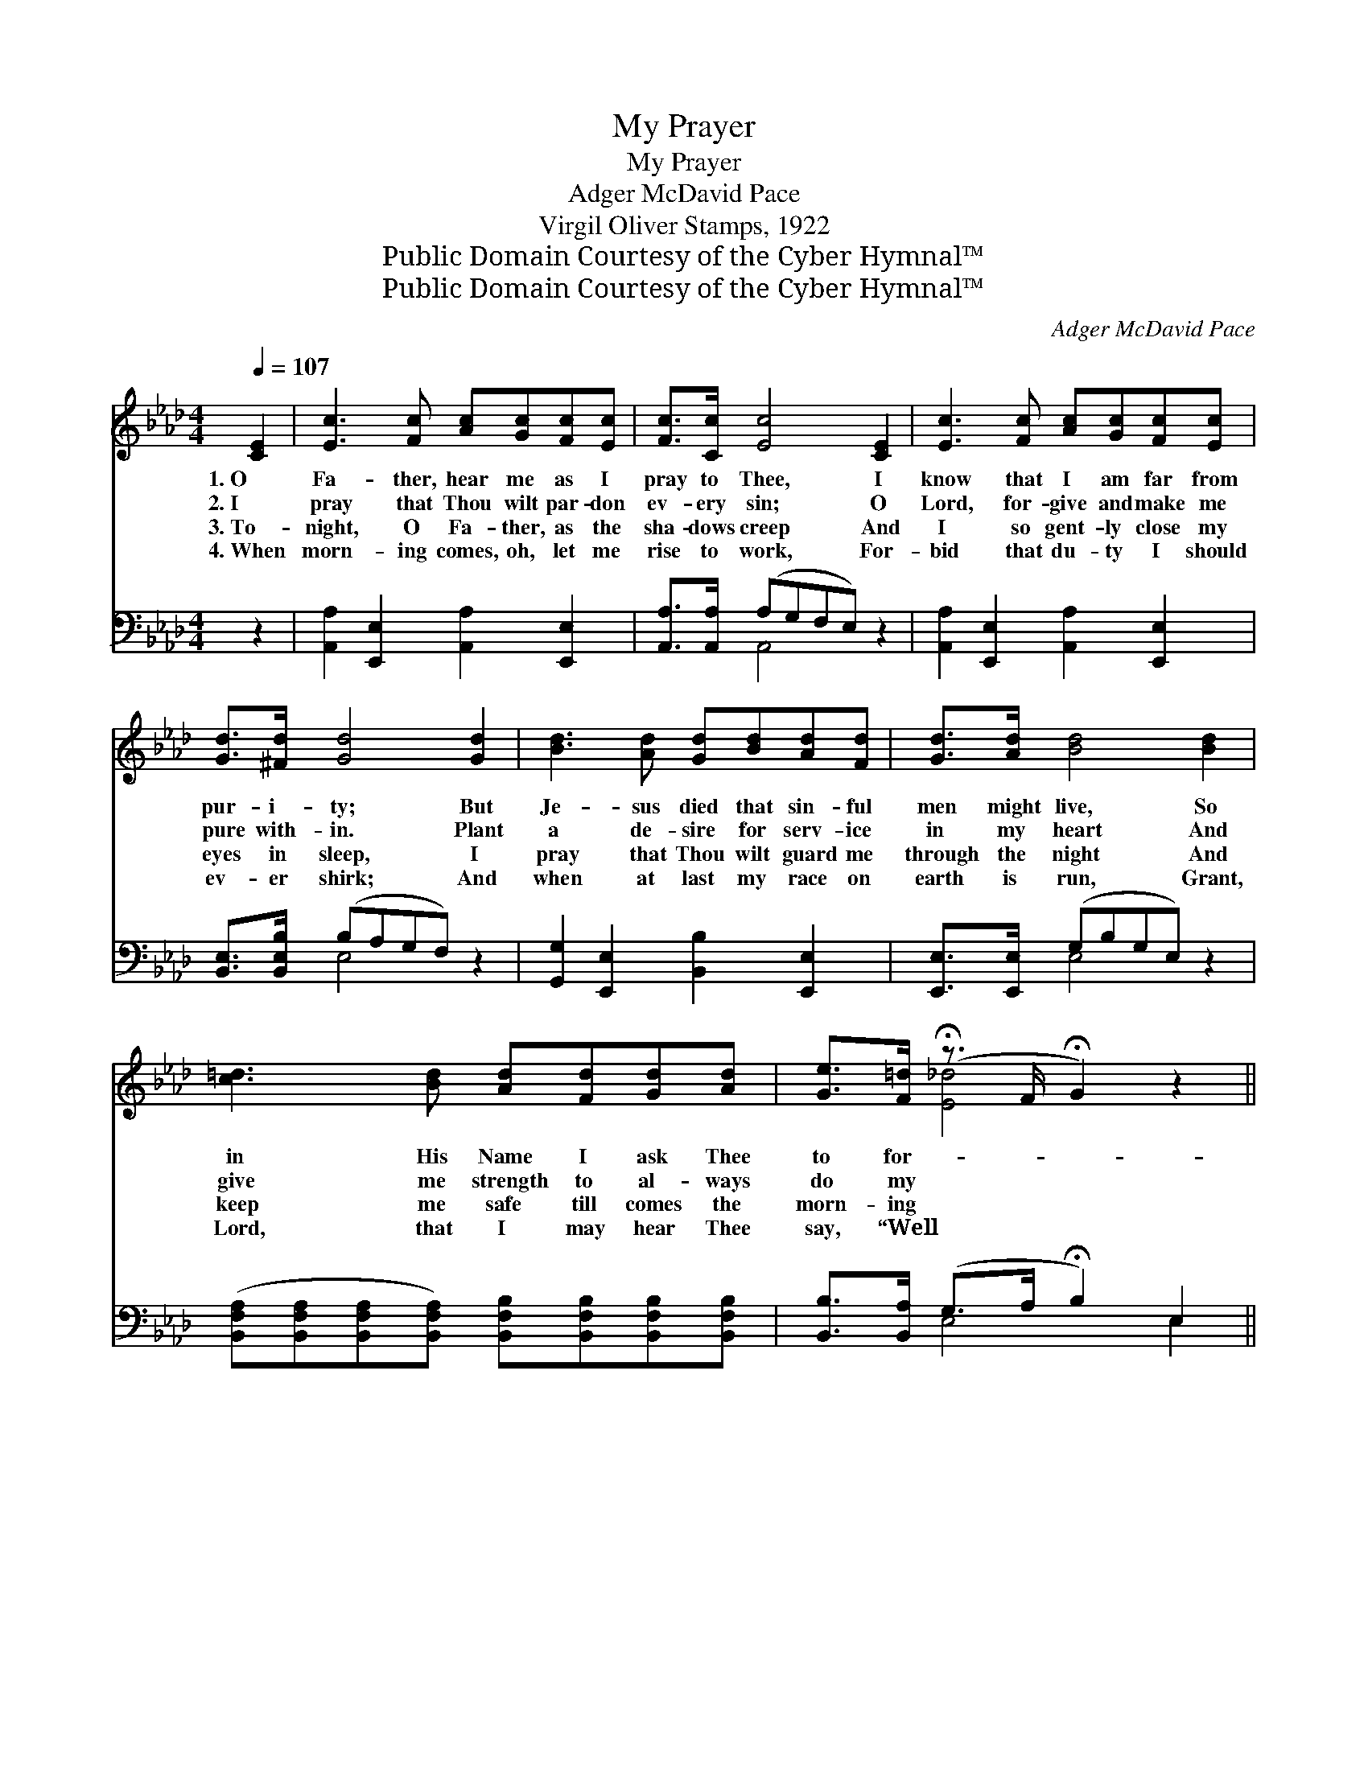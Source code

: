 X:1
T:My Prayer
T:My Prayer
T:Adger McDavid Pace
T:Virgil Oliver Stamps, 1922
T:Public Domain Courtesy of the Cyber Hymnal™
T:Public Domain Courtesy of the Cyber Hymnal™
C:Adger McDavid Pace
Z:Public Domain
Z:Courtesy of the Cyber Hymnal™
%%score ( 1 2 ) ( 3 4 )
L:1/8
Q:1/4=107
M:4/4
K:Ab
V:1 treble 
V:2 treble 
V:3 bass 
V:4 bass 
V:1
 [CE]2 | [Ec]3 [Fc] [Ac][Gc][Fc][Ec] | [Fc]>[Cc] [Ec]4 [CE]2 | [Ec]3 [Fc] [Ac][Gc][Fc][Ec] | %4
w: 1.~O|Fa- ther, hear me as I|pray to Thee, I|know that I am far from|
w: 2.~I|pray that Thou wilt par- don|ev- ery sin; O|Lord, for- give and make me|
w: 3.~To-|night, O Fa- ther, as the|sha- dows creep And|I so gent- ly close my|
w: 4.~When|morn- ing comes, oh, let me|rise to work, For-|bid that du- ty I should|
 [Gd]>[^Fd] [Gd]4 [Gd]2 | [Bd]3 [Ad] [Gd][Bd][Ad][Fd] | [Gd]>[Ad] [Bd]4 [Bd]2 | %7
w: pur- i- ty; But|Je- sus died that sin- ful|men might live, So|
w: pure with- in. Plant|a de- sire for serv- ice|in my heart And|
w: eyes in sleep, I|pray that Thou wilt guard me|through the night And|
w: ev- er shirk; And|when at last my race on|earth is run, Grant,|
 [c=d]3 [Bd] [Ad][Fd][Gd][Ad] | [Ge]>[F=d] (!fermata!z3/2 F/ !fermata!G2) z2 || %9
w: in His Name I ask Thee|to for- * *|
w: give me strength to al- ways|do my * *|
w: keep me safe till comes the|morn- ing * *|
w: Lord, that I may hear Thee|say, “Well * *|
"^Refrain" [Ec]4 [CE]4 | [B,=D]4 [DB]4 | [EB]3 [Ec] [EB][FA] [EG]>[=DF] |"^rall." !fermata!E6 z2 | %13
w: * give.||||
w: * part.||||
w: * light.|Fa- ther,|Fa- ther, Hum- bly now I|come|
w: * done.”||||
 [Ec]4 [Ae]4 | [Af]4 !fermata!B4 !fermata![A=B]2 |"^riten." [Ac]3 [Ac] [Ae][Ed][EF][EG] | [EA]6 |] %17
w: ||||
w: ||||
w: to Thee;|Fa- ther, Fa-|* ther, Hear, oh hear my|hum-|
w: ||||
V:2
 x2 | x8 | x8 | x8 | x8 | x8 | x8 | x8 | x2 [E_d]4 x2 || x8 | x8 | x8 | (E2 C2 B,2) x2 | x8 | %14
 x4 A2- x4 | x8 | x6 |] %17
V:3
 z2 | [A,,A,]2 [E,,E,]2 [A,,A,]2 [E,,E,]2 | [A,,A,]>[A,,A,] (A,G,F,E,) z2 | %3
 [A,,A,]2 [E,,E,]2 [A,,A,]2 [E,,E,]2 | [B,,E,]>[B,,E,B,] (B,A,G,F,) z2 | %5
 [G,,G,]2 [E,,E,]2 [B,,B,]2 [E,,E,]2 | [E,,E,]>[E,,E,] (G,B,G,E,) z2 | %7
 ([B,,F,A,][B,,F,A,][B,,F,A,][B,,F,A,]) [B,,F,B,][B,,F,B,][B,,F,B,][B,,F,B,] | %8
 [B,,B,]>[B,,A,] (G,>A, !fermata!B,2) E,2 || [A,,A,]2 [A,,A,]2 [=A,,_G,]2 [A,,G,]2 | %10
 [B,,F,]2 [B,,F,]2 [F,A,]2 [F,A,]2 | [E,G,]3 [E,A,] [E,G,][A,,C] [B,,B,]>[B,,A,] | %12
 (G,2 A,2 B,2) z2 | A,2 A,2 [_G,C]2 [G,C]2 | [F,D]2 [F,D]2 [_F,=D]2 !fermata![F,D]2 x2 | %15
 [E,E]3 [E,E] [E,C][E,B,][E,D][E,D] | [A,,C]6 |] %17
V:4
 x2 | x8 | x2 A,,4 x2 | x8 | x2 E,4 x2 | x8 | x2 E,4 x2 | x8 | x2 E,4 E,2 || x8 | x8 | x8 | %12
 E,6 x2 | A,2 A,2 x4 | x10 | x8 | x6 |] %17

